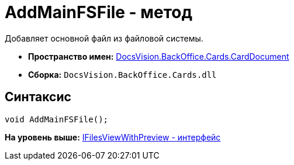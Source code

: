 = AddMainFSFile - метод

Добавляет основной файл из файловой системы.

* [.keyword]*Пространство имен:* xref:CardDocument_NS.adoc[DocsVision.BackOffice.Cards.CardDocument]
* [.keyword]*Сборка:* [.ph .filepath]`DocsVision.BackOffice.Cards.dll`

[[AddMainFSFile_1_MT__section_jct_3ds_mpb]]
== Синтаксис

[source,pre,codeblock,language-csharp]
----
void AddMainFSFile();
----

*На уровень выше:* xref:../../../../../api/DocsVision/BackOffice/Cards/CardDocument/IFilesViewWithPreview_IN.adoc[IFilesViewWithPreview - интерфейс]

